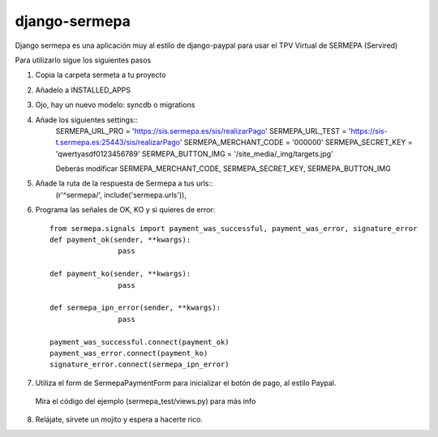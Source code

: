 =============
django-sermepa
=============

Django sermepa es una aplicación muy al estilo de django-paypal para usar el TPV Virtual de SERMEPA (Servired)

Para utilizarlo sigue los siguientes pasos

1. Copia la carpeta sermeta a tu proyecto
2. Añadelo a INSTALLED_APPS
3. Ojo, hay un nuevo modelo: syncdb o migrations
4. Añade los siguientes settings::
	SERMEPA_URL_PRO = 'https://sis.sermepa.es/sis/realizarPago'
	SERMEPA_URL_TEST = 'https://sis-t.sermepa.es:25443/sis/realizarPago'
	SERMEPA_MERCHANT_CODE = '000000'
	SERMEPA_SECRET_KEY = 'qwertyasdf0123456789'
	SERMEPA_BUTTON_IMG = '/site_media/_img/targets.jpg'

	Deberás modificar SERMEPA_MERCHANT_CODE, SERMEPA_SECRET_KEY, SERMEPA_BUTTON_IMG
5. Añade la ruta de la respuesta de Sermepa a tus urls::
	 (r'^sermepa/', include('sermepa.urls')),
6. Programa las señales de OK, KO y si quieres de error::
 
	from sermepa.signals import payment_was_successful, payment_was_error, signature_error
	def payment_ok(sender, **kwargs):
			pass

	def payment_ko(sender, **kwargs):
			pass

	def sermepa_ipn_error(sender, **kwargs):
			pass

	payment_was_successful.connect(payment_ok)
	payment_was_error.connect(payment_ko)
	signature_error.connect(sermepa_ipn_error)
 
7. Utiliza el form de SermepaPaymentForm para inicializar el botón de pago, al estilo Paypal. 
 Mira el código del ejemplo (sermepa_test/views.py) para más info
 
8. Relájate, sírvete un mojito y espera a hacerte rico.
 